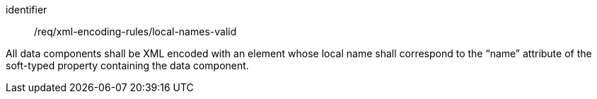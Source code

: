 [requirement,model=ogc]
====
[%metadata]
identifier:: /req/xml-encoding-rules/local-names-valid

All data components shall be XML encoded with an element whose local name shall correspond to the “name” attribute of the soft-typed property containing the data component.
====
